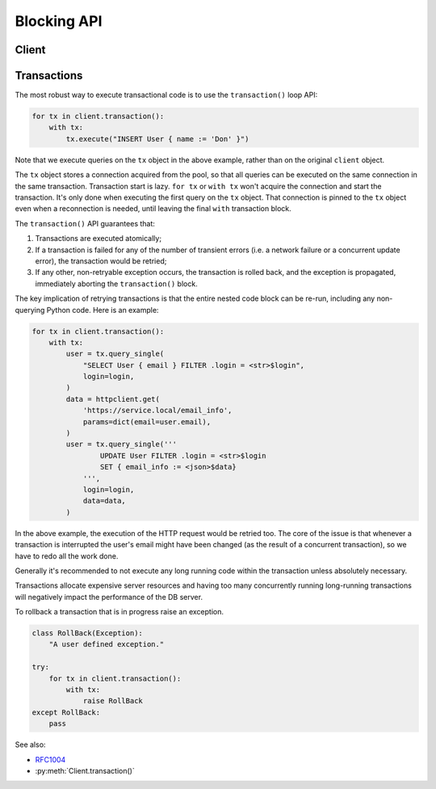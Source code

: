 .. _edgedb-python-blocking-api-reference:

============
Blocking API
============

.. py:currentmodule:: gel


.. _edgedb-python-blocking-api-client:

Client
======

.. py:function:: create_client(dsn=None, *, \
            host=None, port=None, \
            user=None, password=None, \
            secret_key=None, \
            database=None, \
            timeout=60, \
            concurrency=None)

    Create a blocking client with a lazy connection pool.

    The connection parameters may be specified either as a connection
    URI in *dsn*, or as specific keyword arguments, or both.
    If both *dsn* and keyword arguments are specified, the latter
    override the corresponding values parsed from the connection URI.

    If no connection parameter is specified, the client will try to search in
    environment variables and then the current project, see :ref:`Client
    Library Connection <edgedb_client_connection>` docs for more information.

    Returns a new :py:class:`Client` object.

    :param dsn:
        If this parameter does not start with |geluri| then this is
        interpreted as the :ref:`name of a local instance
        <ref_reference_connection_instance_name>`.

        Otherwise it specifies a single string in the following format:
        :geluri:`user:password@host:port/database?option=value`.
        The following options are recognized: host, port,
        user, database, password. For a complete reference on DSN, see
        the :ref:`DSN Specification <ref_dsn>`.

    :param host:
        Database host address as an IP address or a domain name;

        If not specified, the following will be tried, in order:

        - host address(es) parsed from the *dsn* argument,
        - the value of the ``EDGEDB_HOST`` environment variable,
        - ``"localhost"``.

    :param port:
        Port number to connect to at the server host. If multiple host
        addresses were specified, this parameter may specify a
        sequence of port numbers of the same length as the host sequence,
        or it may specify a single port number to be used for all host
        addresses.

        If not specified, the value parsed from the *dsn* argument is used,
        or the value of the ``EDGEDB_PORT`` environment variable, or ``5656``
        if neither is specified.

    :param user:
        The name of the database role used for authentication.

        If not specified, the value parsed from the *dsn* argument is used,
        or the value of the ``EDGEDB_USER`` environment variable, or the
        operating system name of the user running the application.

    :param database:
        The name of the database to connect to.

        If not specified, the value parsed from the *dsn* argument is used,
        or the value of the ``EDGEDB_DATABASE`` environment variable, or the
        operating system name of the user running the application.

    :param password:
        Password to be used for authentication, if the server requires
        one.  If not specified, the value parsed from the *dsn* argument
        is used, or the value of the ``EDGEDB_PASSWORD`` environment variable.
        Note that the use of the environment variable is discouraged as
        other users and applications may be able to read it without needing
        specific privileges.

    :param secret_key:
        Secret key to be used for authentication, if the server requires one.
        If not specified, the value parsed from the *dsn* argument is used,
        or the value of the ``EDGEDB_SECRET_KEY`` environment variable.
        Note that the use of the environment variable is discouraged as
        other users and applications may be able to read it without needing
        specific privileges.

    :param float timeout:
        Connection timeout in seconds.

    :return: An instance of :py:class:`Client`.

    The APIs on the returned client instance can be safely used by different
    threads, because under the hood they are
    checking out different connections from the pool to run the queries:

    * :py:meth:`Client.query()`
    * :py:meth:`Client.query_single()`
    * :py:meth:`Client.query_required_single()`
    * :py:meth:`Client.query_json()`
    * :py:meth:`Client.query_single_json()`
    * :py:meth:`Client.query_required_single_json()`
    * :py:meth:`Client.execute()`
    * :py:meth:`Client.transaction()`

    .. code-block:: python

        client = gel.create_client()
        client.query('SELECT {1, 2, 3}')

    The same for transactions:

    .. code-block:: python

        client = gel.create_client()
        for tx in client.transaction():
            with tx:
                tx.query('SELECT {1, 2, 3}')



.. py:class:: Client

    A thread-safe blocking client with a connection pool.

    Blocking clients are created by calling :py:func:`create_client`.


    .. py:method:: query(query, *args, **kwargs)

        Acquire a connection and use it to run a query and return the results
        as an :py:class:`gel.Set` instance. The temporary
        connection is automatically returned back to the pool.

        :param str query: Query text.
        :param args: Positional query arguments.
        :param kwargs: Named query arguments.

        :return:
            An instance of :py:class:`gel.Set` containing
            the query result.

        Note that positional and named query arguments cannot be mixed.


    .. py:method:: query_single(query, *args, **kwargs)

        Acquire a connection and use it to run an optional singleton-returning
        query and return its element. The temporary connection is automatically
        returned back to the pool.

        :param str query: Query text.
        :param args: Positional query arguments.
        :param kwargs: Named query arguments.

        :return:
            Query result.

        The *query* must return no more than one element.  If the query returns
        more than one element, an ``gel.ResultCardinalityMismatchError``
        is raised, if it returns an empty set, ``None`` is returned.

        Note, that positional and named query arguments cannot be mixed.


    .. py:method:: query_required_single(query, *args, **kwargs)

        Acquire a connection and use it to run a singleton-returning query
        and return its element. The temporary connection is automatically
        returned back to the pool.

        :param str query: Query text.
        :param args: Positional query arguments.
        :param kwargs: Named query arguments.

        :return:
            Query result.

        The *query* must return exactly one element.  If the query returns
        more than one element, an ``gel.ResultCardinalityMismatchError``
        is raised, if it returns an empty set, an ``gel.NoDataError``
        is raised.

        Note, that positional and named query arguments cannot be mixed.


    .. py:method:: query_json(query, *args, **kwargs)

        Acquire a connection and use it to run a query and
        return the results as JSON. The temporary connection is automatically
        returned back to the pool.

        :param str query: Query text.
        :param args: Positional query arguments.
        :param kwargs: Named query arguments.

        :return:
            A JSON string containing an array of query results.

        Note, that positional and named query arguments cannot be mixed.

        .. note::

            Caution is advised when reading ``decimal`` values using
            this method. The JSON specification does not have a limit
            on significant digits, so a ``decimal`` number can be
            losslessly represented in JSON. However, the default JSON
            decoder in Python will read all such numbers as ``float``
            values, which may result in errors or precision loss. If
            such loss is unacceptable, then consider casting the value
            into ``str`` and decoding it on the client side into a
            more appropriate type, such as ``Decimal``.


    .. py:method:: query_single_json(query, *args, **kwargs)

        Acquire a connection and use it to run an optional singleton-returning
        query and return its element in JSON. The temporary connection is
        automatically returned back to the pool.

        :param str query: Query text.
        :param args: Positional query arguments.
        :param kwargs: Named query arguments.

        :return:
            Query result encoded in JSON.

        The *query* must return no more than one element.  If the query returns
        more than one element, an ``gel.ResultCardinalityMismatchError``
        is raised, if it returns an empty set, ``"null"`` is returned.

        Note, that positional and named query arguments cannot be mixed.

        .. note::

            Caution is advised when reading ``decimal`` values using
            this method. The JSON specification does not have a limit
            on significant digits, so a ``decimal`` number can be
            losslessly represented in JSON. However, the default JSON
            decoder in Python will read all such numbers as ``float``
            values, which may result in errors or precision loss. If
            such loss is unacceptable, then consider casting the value
            into ``str`` and decoding it on the client side into a
            more appropriate type, such as ``Decimal``.


    .. py:method:: query_required_single_json(query, *args, **kwargs)

        Acquire a connection and use it to run a singleton-returning
        query and return its element in JSON. The temporary connection is
        automatically returned back to the pool.

        :param str query: Query text.
        :param args: Positional query arguments.
        :param kwargs: Named query arguments.

        :return:
            Query result encoded in JSON.

        The *query* must return exactly one element.  If the query returns
        more than one element, an ``gel.ResultCardinalityMismatchError``
        is raised, if it returns an empty set, an ``gel.NoDataError``
        is raised.

        Note, that positional and named query arguments cannot be mixed.

        .. note::

            Caution is advised when reading ``decimal`` values using
            this method. The JSON specification does not have a limit
            on significant digits, so a ``decimal`` number can be
            losslessly represented in JSON. However, the default JSON
            decoder in Python will read all such numbers as ``float``
            values, which may result in errors or precision loss. If
            such loss is unacceptable, then consider casting the value
            into ``str`` and decoding it on the client side into a
            more appropriate type, such as ``Decimal``.


    .. py:method:: execute(query)

        Acquire a connection and use it to execute an EdgeQL command
        (or commands).  The temporary connection is automatically
        returned back to the pool.

        :param str query: Query text.

        The commands must take no arguments.

        Example:

        .. code-block:: pycon

            >>> client.execute('''
            ...     CREATE TYPE MyType {
            ...         CREATE PROPERTY a -> int64
            ...     };
            ...     FOR x IN {100, 200, 300}
            ...     UNION INSERT MyType { a := x };
            ... ''')

        .. note::
            If the results of *query* are desired, :py:meth:`query`,
            :py:meth:`query_single` or :py:meth:`query_required_single`
            should be used instead.

    .. py:method:: transaction()

        Open a retryable transaction loop.

        This is the preferred method of initiating and running a database
        transaction in a robust fashion.  The ``transaction()``
        transaction loop will attempt to re-execute the transaction loop body
        if a transient error occurs, such as a network error or a transaction
        serialization error.

        Returns an instance of :py:class:`Retry`.

        See :ref:`edgedb-python-blocking-api-transaction` for more details.

        Example:

        .. code-block:: python

            for tx in client.transaction():
                with tx:
                    value = tx.query_single("SELECT Counter.value")
                    tx.execute(
                        "UPDATE Counter SET { value := <int64>$value }",
                        value=value + 1,
                    )

        Note that we are executing queries on the ``tx`` object rather
        than on the original connection.

        .. note::
            The transaction starts lazily. A connection is only acquired from
            the pool when the first query is issued on the transaction instance.


    .. py:method:: close(timeout=None)

        Attempt to gracefully close all connections in the pool.

        Wait until all pool connections are released, close them and
        shut down the pool.  If any error (including timeout) occurs
        in ``close()`` the pool will terminate by calling
        :py:meth:`~gel.Client.terminate`.

        :param float timeout: Seconds to wait, ``None`` for wait forever.


    .. py:method:: terminate()

        Terminate all connections in the pool.


    .. py:method:: ensure_connected()

        If the client does not yet have any open connections in its pool,
        attempts to open a connection, else returns immediately.

        Since the client lazily creates new connections as needed (up to the
        configured ``concurrency`` limit), the first connection attempt will
        only occur when the first query is run on a client. ``ensureConnected``
        can be useful to catch any errors resulting from connection
        mis-configuration by triggering the first connection attempt
        explicitly.

    .. py:method:: with_transaction_options(options=None)

        Returns a shallow copy of the client with adjusted transaction options.

        :param TransactionOptions options:
            Object that encapsulates transaction options.

        See :ref:`edgedb-python-transaction-options` for details.

    .. py:method:: with_retry_options(options=None)

        Returns a shallow copy of the client with adjusted retry options.

        :param RetryOptions options: Object that encapsulates retry options.

        See :ref:`edgedb-python-retry-options` for details.

    .. py:method:: with_state(state)

        Returns a shallow copy of the client with adjusted state.

        :param State state: Object that encapsulates state.

        See :ref:`edgedb-python-state` for details.

    .. py:method:: with_default_module(module=None)

        Returns a shallow copy of the client with adjusted default module.

        This is equivalent to using the ``set module`` command, or using the
        ``reset module`` command when giving ``None``.

        :type module: str or None
        :param module: Adjust the *default module*.

        See :py:meth:`State.with_default_module` for details.

    .. py:method:: with_module_aliases(aliases_dict=None, /, **aliases)

        Returns a shallow copy of the client with adjusted module aliases.

        This is equivalent to using the ``set alias`` command.

        :type aliases_dict: dict[str, str] or None
        :param aliases_dict: This is an optional positional-only argument.

        :param dict[str, str] aliases:
            Adjust the module aliases after applying ``aliases_dict`` if set.

        See :py:meth:`State.with_module_aliases` for details.

    .. py:method:: without_module_aliases(*aliases)

        Returns a shallow copy of the client without specified module aliases.

        This is equivalent to using the ``reset alias`` command.

        :param tuple[str] aliases: Module aliases to reset.

        See :py:meth:`State.without_module_aliases` for details.

    .. py:method:: with_config(config_dict=None, /, **config)

        Returns a shallow copy of the client with adjusted session config.

        This is equivalent to using the ``configure session set`` command.

        :type config_dict: dict[str, object] or None
        :param config_dict: This is an optional positional-only argument.

        :param dict[str, object] config:
            Adjust the config settings after applying ``config_dict`` if set.

        See :py:meth:`State.with_config` for details.

    .. py:method:: without_config(*config_names)

        Returns a shallow copy of the client without specified session config.

        This is equivalent to using the ``configure session reset`` command.

        :param tuple[str] config_names: Config to reset.

        See :py:meth:`State.without_config` for details.

    .. py:method:: with_globals(globals_dict=None, /, **globals_)

        Returns a shallow copy of the client with adjusted global values.

        This is equivalent to using the ``set global`` command.

        :type globals_dict: dict[str, object] or None
        :param globals_dict: This is an optional positional-only argument.

        :param dict[str, object] globals_:
            Adjust the global values after applying ``globals_dict`` if set.

        See :py:meth:`State.with_globals` for details.

    .. py:method:: without_globals(*global_names)

        Returns a shallow copy of the client without specified globals.

        This is equivalent to using the ``reset global`` command.

        :param tuple[str] global_names: Globals to reset.

        See :py:meth:`State.without_globals` for details.


.. _edgedb-python-blocking-api-transaction:

Transactions
============

The most robust way to execute transactional code is to use the
``transaction()`` loop API:

.. code-block:: python

    for tx in client.transaction():
        with tx:
            tx.execute("INSERT User { name := 'Don' }")

Note that we execute queries on the ``tx`` object in the above
example, rather than on the original ``client`` object.

The ``tx`` object stores a connection acquired from the pool, so that all
queries can be executed on the same connection in the same transaction.
Transaction start is lazy. ``for tx`` or ``with tx`` won't acquire
the connection and start the transaction. It's only done when executing the
first query on the ``tx`` object. That connection is pinned to the ``tx``
object even when a reconnection is needed, until leaving the final
``with`` transaction block.

The ``transaction()`` API guarantees that:

1. Transactions are executed atomically;
2. If a transaction is failed for any of the number of transient errors
   (i.e.  a network failure or a concurrent update error), the transaction
   would be retried;
3. If any other, non-retryable exception occurs, the transaction is
   rolled back, and the exception is propagated, immediately aborting the
   ``transaction()`` block.

The key implication of retrying transactions is that the entire
nested code block can be re-run, including any non-querying
Python code. Here is an example:

.. code-block:: python

    for tx in client.transaction():
        with tx:
            user = tx.query_single(
                "SELECT User { email } FILTER .login = <str>$login",
                login=login,
            )
            data = httpclient.get(
                'https://service.local/email_info',
                params=dict(email=user.email),
            )
            user = tx.query_single('''
                    UPDATE User FILTER .login = <str>$login
                    SET { email_info := <json>$data}
                ''',
                login=login,
                data=data,
            )

In the above example, the execution of the HTTP request would be retried
too. The core of the issue is that whenever a transaction is interrupted
the user's email might have been changed (as the result of a concurrent
transaction), so we have to redo all the work done.

Generally it's recommended to not execute any long running
code within the transaction unless absolutely necessary.

Transactions allocate expensive server resources and having
too many concurrently running long-running transactions will
negatively impact the performance of the DB server.

To rollback a transaction that is in progress raise an exception.

.. code-block:: python

   class RollBack(Exception):
       "A user defined exception."

   try:
       for tx in client.transaction():
           with tx:
               raise RollBack
   except RollBack:
       pass

See also:

* RFC1004_
* :py:meth:`Client.transaction()`


.. py:class:: Transaction()

    Represents a transaction.

    Instances of this type are yielded by a :py:class:`Retry` iterator.

    .. describe:: with c:

        start and commit/rollback the transaction
        automatically when entering and exiting the code inside the
        context manager block.

    .. py:method:: query(query, *args, **kwargs)

        Acquire a connection if the current transaction doesn't have one yet,
        and use it to run a query and return the results
        as an :py:class:`gel.Set` instance. The temporary
        connection is automatically returned back to the pool when exiting the
        transaction block.

        See :py:meth:`Client.query()
        <gel.Client.query>` for details.

    .. py:method:: query_single(query, *args, **kwargs)

        Acquire a connection if the current transaction doesn't have one yet,
        and use it to run an optional singleton-returning
        query and return its element. The temporary connection is automatically
        returned back to the pool when exiting the transaction block.

        See :py:meth:`Client.query_single()
        <gel.Client.query_single>` for details.

    .. py:method:: query_required_single(query, *args, **kwargs)

        Acquire a connection if the current transaction doesn't have one yet,
        and use it to run a singleton-returning query
        and return its element. The temporary connection is automatically
        returned back to the pool when exiting the transaction block.

        See :py:meth:`Client.query_required_single()
        <gel.Client.query_required_single>` for details.

    .. py:method:: query_json(query, *args, **kwargs)

        Acquire a connection if the current transaction doesn't have one yet,
        and use it to run a query and
        return the results as JSON. The temporary connection is automatically
        returned back to the pool when exiting the transaction block.

        See :py:meth:`Client.query_json()
        <gel.Client.query_json>` for details.

    .. py:method:: query_single_json(query, *args, **kwargs)

        Acquire a connection if the current transaction doesn't have one yet,
        and use it to run an optional singleton-returning
        query and return its element in JSON. The temporary connection is
        automatically returned back to the pool when exiting the transaction
        block.

        See :py:meth:`Client.query_single_json()
        <gel.Client.query_single_json>` for details.

    .. py:method:: query_required_single_json(query, *args, **kwargs)

        Acquire a connection if the current transaction doesn't have one yet,
        and use it to run a singleton-returning
        query and return its element in JSON. The temporary connection is
        automatically returned back to the pool when exiting the transaction
        block.

        See :py:meth:`Client.query_requried_single_json()
        <gel.Client.query_required_single_json>` for details.

    .. py:method:: execute(query)

        Acquire a connection if the current transaction doesn't have one yet,
        and use it to execute an EdgeQL command
        (or commands).  The temporary connection is automatically
        returned back to the pool when exiting the transaction block.

        See :py:meth:`Client.execute()
        <gel.Client.execute>` for details.

.. py:class:: Retry

    Represents a wrapper that yields :py:class:`Transaction`
    object when iterating.

    See :py:meth:`Client.transaction()` method for
    an example.

    .. py:method:: __next__()

        Yields :py:class:`Transaction` object every time transaction has to
        be repeated.


.. _RFC1004: https://github.com/gel/rfcs/blob/master/text/1004-transactions-api.rst
